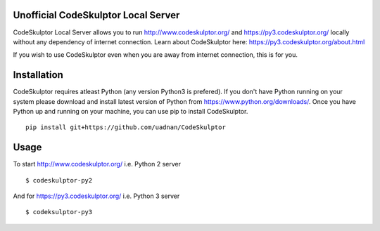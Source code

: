 ------------------------------------
Unofficial CodeSkulptor Local Server
------------------------------------

CodeSkulptor Local Server allows you to run http://www.codeskulptor.org/ and https://py3.codeskulptor.org/ locally without
any dependency of internet connection. Learn about CodeSkulptor here: https://py3.codeskulptor.org/about.html

If you wish to use CodeSkulptor even when you are away from internet connection, this is for you.

--------------
 Installation
--------------
CodeSkulptor requires atleast Python (any version Python3 is prefered). If you don't have Python running on your system please download and install latest version of Python from https://www.python.org/downloads/. Once you have Python up and running on your machine, you can use pip to install CodeSkulptor.

::

   pip install git+https://github.com/uadnan/CodeSkulptor

-------
 Usage
-------

To start http://www.codeskulptor.org/ i.e. Python 2 server
::

    $ codeskulptor-py2
    
And for https://py3.codeskulptor.org/ i.e. Python 3 server
::

    $ codeksulptor-py3
